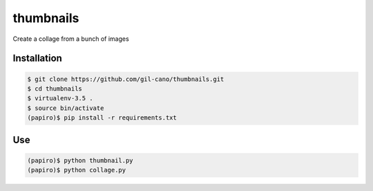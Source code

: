 thumbnails
==========

Create a collage from a bunch of images

Installation
------------

.. code:: bash

    $ git clone https://github.com/gil-cano/thumbnails.git
    $ cd thumbnails
    $ virtualenv-3.5 .
    $ source bin/activate
    (papiro)$ pip install -r requirements.txt

Use
---

.. code:: bash

    (papiro)$ python thumbnail.py
    (papiro)$ python collage.py
